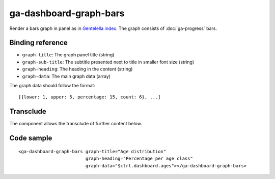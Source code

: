 ga-dashboard-graph-bars
=======================

Render a bars graph in panel as in `Gentelella index`_. The graph consists of :doc:`ga-progress` bars.

.. _Gentelella index: https://colorlib.com/polygon/gentelella/index.html

.. image:: images/ga-dashboard-graph-bars.png

Binding reference
-----------------

- ``graph-title``: The graph panel title (string)
- ``graph-sub-title``: The subtitle presented next to title in smaller font size (string)
- ``graph-heading``: The heading in the content (string)
- ``graph-data``: The main graph data (array)

The graph data should follow the format:

::

  [{lower: 1, upper: 5, percentage: 15, count: 6}, ...]

Transclude
----------

The component allows the transclude of further content below.

Code sample
-----------

::

    <ga-dashboard-graph-bars graph-title="Age distribution"
                             graph-heading="Percentage per age class"
                             graph-data="$ctrl.dashboard.ages"></ga-dashboard-graph-bars>

